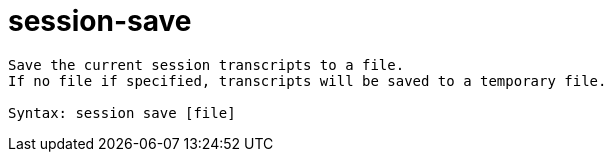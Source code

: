 = session-save

----
Save the current session transcripts to a file.
If no file if specified, transcripts will be saved to a temporary file.

Syntax: session save [file]
----